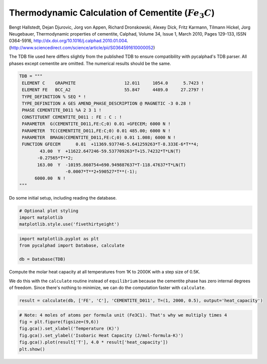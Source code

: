 
Thermodynamic Calculation of Cementite (:math:`Fe_3C`)
======================================================

Bengt Hallstedt, Dejan Djurovic, Jorg von Appen, Richard Dronskowski, Alexey Dick, Fritz Karmann, Tilmann Hickel, Jorg Neugebauer, Thermodynamic properties of cementite, Calphad, Volume 34, Issue 1, March 2010, Pages 129-133, ISSN 0364-5916, http://dx.doi.org/10.1016/j.calphad.2010.01.004. (http://www.sciencedirect.com/science/article/pii/S0364591610000052)

The TDB file used here differs slightly from the published TDB to ensure
compatibility with pycalphad's TDB parser. All phases except cementite
are omitted. The numerical results should be the same.

.. code:: python

    TDB = """
     ELEMENT C    GRAPHITE                   12.011     1054.0      5.7423 ! 
     ELEMENT FE   BCC_A2                     55.847     4489.0     27.2797 ! 
     TYPE_DEFINITION % SEQ * !
     TYPE_DEFINITION A GES AMEND_PHASE_DESCRIPTION @ MAGNETIC -3 0.28 !
     PHASE CEMENTITE_D011 %A 2 3 1 !
     CONSTITUENT CEMENTITE_D011 : FE : C : !
     PARAMETER  G(CEMENTITE_D011,FE:C;0) 0.01 +GFECEM; 6000 N !
     PARAMETER  TC(CEMENTITE_D011,FE:C;0) 0.01 485.00; 6000 N !
     PARAMETER  BMAGN(CEMENTITE_D011,FE:C;0) 0.01 1.008; 6000 N !
     FUNCTION GFECEM      0.01  +11369.937746-5.641259263*T-8.333E-6*T**4;
            43.00  Y  +11622.647246-59.537709263*T+15.74232*T*LN(T)
           -0.27565*T**2;
           163.00  Y  -10195.860754+690.949887637*T-118.47637*T*LN(T)
                      -0.0007*T**2+590527*T**(-1);
          6000.00  N !
    """

Do some initial setup, including reading the database.

.. code:: python

    # Optional plot styling
    import matplotlib
    matplotlib.style.use('fivethirtyeight')

.. code:: python

    import matplotlib.pyplot as plt
    from pycalphad import Database, calculate
    
    db = Database(TDB)

Compute the molar heat capacity at all temperatures from 1K to 2000K
with a step size of 0.5K.

We do this with the ``calculate`` routine instead of ``equilibrium``
because the cementite phase has zero internal degrees of freedom. Since
there's nothing to minimize, we can do the computation faster with
``calculate``.

.. code:: python

    result = calculate(db, ['FE', 'C'], 'CEMENTITE_D011', T=(1, 2000, 0.5), output='heat_capacity')

.. code:: python

    # Note: 4 moles of atoms per formula unit (Fe3C1). That's why we multiply times 4
    fig = plt.figure(figsize=(9,6))
    fig.gca().set_xlabel('Temperature (K)')
    fig.gca().set_ylabel('Isobaric Heat Capacity (J/mol-formula-K)')
    fig.gca().plot(result['T'], 4.0 * result['heat_capacity'])
    plt.show()



.. image:: CementiteAnalysis_files/CementiteAnalysis_8_0.png


